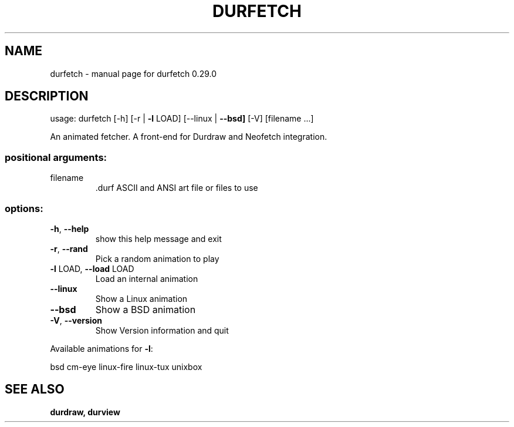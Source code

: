 .\" DO NOT MODIFY THIS FILE!  It was generated by help2man 1.49.3.
.TH DURFETCH "1" "October 2024" "durfetch 0.29.0" "User Commands"
.SH NAME
durfetch \- manual page for durfetch 0.29.0
.SH DESCRIPTION
usage: durfetch [\-h] [\-r | \fB\-l\fR LOAD] [\-\-linux | \fB\-\-bsd]\fR [\-V] [filename ...]
.PP
An animated fetcher. A front\-end for Durdraw and Neofetch integration.
.SS "positional arguments:"
.TP
filename
\&.durf ASCII and ANSI art file or files to use
.SS "options:"
.TP
\fB\-h\fR, \fB\-\-help\fR
show this help message and exit
.TP
\fB\-r\fR, \fB\-\-rand\fR
Pick a random animation to play
.TP
\fB\-l\fR LOAD, \fB\-\-load\fR LOAD
Load an internal animation
.TP
\fB\-\-linux\fR
Show a Linux animation
.TP
\fB\-\-bsd\fR
Show a BSD animation
.TP
\fB\-V\fR, \fB\-\-version\fR
Show Version information and quit
.PP
Available animations for \fB\-l\fR:
.PP
bsd
cm\-eye
linux\-fire
linux\-tux
unixbox
.SH "SEE ALSO"
.B durdraw,
.B durview
